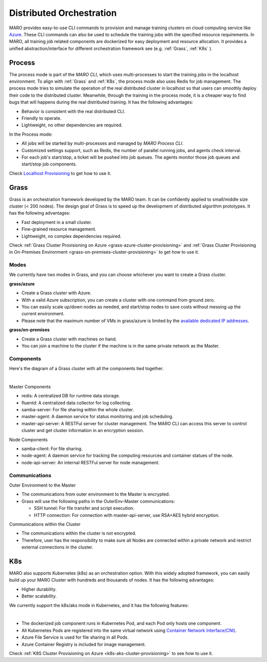 Distributed Orchestration
=========================

MARO provides easy-to-use CLI commands to provision and manage training clusters
on cloud computing service like `Azure <https://azure.microsoft.com/en-us/>`_.
These CLI commands can also be used to schedule the training jobs with the
specified resource requirements. In MARO, all training job related components
are dockerized for easy deployment and resource allocation. It provides a unified
abstraction/interface for different orchestration framework see
(e.g. :ref:`Grass`, :ref:`K8s` ).

.. image:: ../images/distributed/orch_overview.svg
   :target: ../images/distributed/orch_overview.svg
   :alt: Orchestration Overview
   :width: 650

Process
-------

The process mode is part of the `MARO CLI`, which uses multi-processes to start the 
training jobs in the localhost environment. To align with :ref:`Grass` and :ref:`K8s`,
the process mode also uses Redis for job management. The process mode tries
to simulate the operation of the real distributed cluster in localhost so that users can smoothly
deploy their code to the distributed cluster. Meanwhile, through the training in the process mode, 
it is a cheaper way to find bugs that will happens during the real distributed training. 
It has the following advantages:

* Behavior is consistent with the real distributed CLI.
* Friendly to operate.
* Lightweight, no other dependencies are required.

In the Process mode:

* All jobs will be started by multi-processes and managed by `MARO Process CLI`.
* Customized settings support, such as Redis, the number of parallel running jobs,
  and agents check interval.
* For each job's start/stop, a ticket will be pushed into job queues. The agents monitor those 
  job queues and start/stop job components.

Check `Localhost Provisioning <../installation/multi_processes_localhost_provisioning.html>`_
to get how to use it.

.. image:: ../images/distributed/orch_process.svg
   :target: ../images/distributed/orch_process.svg
   :alt: Orchestration Process Mode on Local
   :width: 250

.. _grass:

Grass
-----

Grass is an orchestration framework developed by the MARO team. It can be
confidently applied to small/middle size cluster (< 200 nodes). The design goal
of Grass is to speed up the development of distributed algorithm prototypes.
It has the following advantages:

* Fast deployment in a small cluster.
* Fine-grained resource management.
* Lightweight, no complex dependencies required.

Check :ref:`Grass Cluster Provisioning on Azure <grass-azure-cluster-provisioning>` and
:ref:`Grass Cluster Provisioning in On-Premises Environment <grass-on-premises-cluster-provisioning>`
to get how to use it.

Modes
^^^^^

We currently have two modes in Grass, and you can choose whichever you want to create a Grass cluster.

**grass/azure**

* Create a Grass cluster with Azure.
* With a valid Azure subscription, you can create a cluster with one command from ground zero.
* You can easily scale up/down nodes as needed,
  and start/stop nodes to save costs without messing up the current environment.
* Please note that the maximum number of VMs in grass/azure is limited by the
  `available dedicated IP addresses <https://docs.microsoft.com/en-us/azure/virtual-network/virtual-networks-faq#what-address-ranges-can-i-use-in-my-vnets>`_.

**grass/on-premises**

* Create a Grass cluster with machines on hand.
* You can join a machine to the cluster if the machine is in the same private network as the Master.


Components
^^^^^^^^^^
Here's the diagram of a Grass cluster with all the components tied together.

.. image:: ../images/distributed/orch_grass.svg
   :target: ../images/distributed/orch_grass.svg
   :alt: Orchestration Grass Mode in Azure
   :width: 650

|

Master Components

* redis: A centralized DB for runtime data storage.
* fluentd: A centralized data collector for log collecting.
* samba-server: For file sharing within the whole cluster.
* master-agent: A daemon service for status monitoring and job scheduling.
* master-api-server: A RESTFul server for cluster management.
  The MARO CLI can access this server to control cluster and get cluster information in an encryption session.

Node Components

* samba-client: For file sharing.
* node-agent: A daemon service for tracking the computing resources and container statues of the node.
* node-api-server: An internal RESTFul server for node management.


Communications
^^^^^^^^^^^^^^

Outer Environment to the Master

* The communications from outer environment to the Master is encrypted.
* Grass will use the following paths in the OuterEnv-Master communications:

  * SSH tunnel: For file transfer and script execution.
  * HTTP connection: For connection with master-api-server, use RSA+AES hybrid encryption.

Communications within the Cluster

* The communications within the cluster is not encrypted.
* Therefore, user has the responsibility to make sure all Nodes are connected within a private network and
  restrict external connections in the cluster.


.. _k8s:

K8s
---

MARO also supports Kubernetes (k8s) as an orchestration option.
With this widely adopted framework, you can easily build up your MARO Cluster
with hundreds and thousands of nodes. It has the following advantages:

* Higher durability.
* Better scalability.


We currently support the k8s/aks mode in Kubernetes, and it has the following features:

.. image:: ../images/distributed/orch_k8s.svg
   :target: ../images/distributed/orch_k8s.svg
   :alt: Orchestration K8S Mode in Azure
   :width: 650

|

* The dockerized job component runs in Kubernetes Pod, and each Pod only hosts one component.
* All Kubernetes Pods are registered into the same virtual network using
  `Container Network Interface(CNI) <https://github.com/containernetworking/cni>`_.
* Azure File Service is used for file sharing in all Pods.
* Azure Container Registry is included for image management.

Check :ref:`K8S Cluster Provisioning on Azure <k8s-aks-cluster-provisioning>`
to see how to use it.
